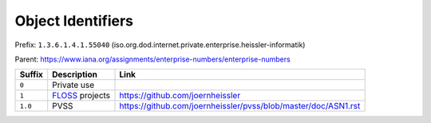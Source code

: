 ##################
Object Identifiers
##################

Prefix: ``1.3.6.1.4.1.55040`` (iso.org.dod.internet.private.enterprise.heissler-informatik)

Parent: https://www.iana.org/assignments/enterprise-numbers/enterprise-numbers

.. list-table::
   :header-rows: 1
   :widths: auto

   * - Suffix
     - Description
     - Link

   * - ``0``
     - Private use
     -

   * - ``1``
     - `FLOSS <https://en.wikipedia.org/wiki/Free_and_open-source_software>`_ projects
     - https://github.com/joernheissler

   * - ``1.0``
     - PVSS
     - https://github.com/joernheissler/pvss/blob/master/doc/ASN1.rst
